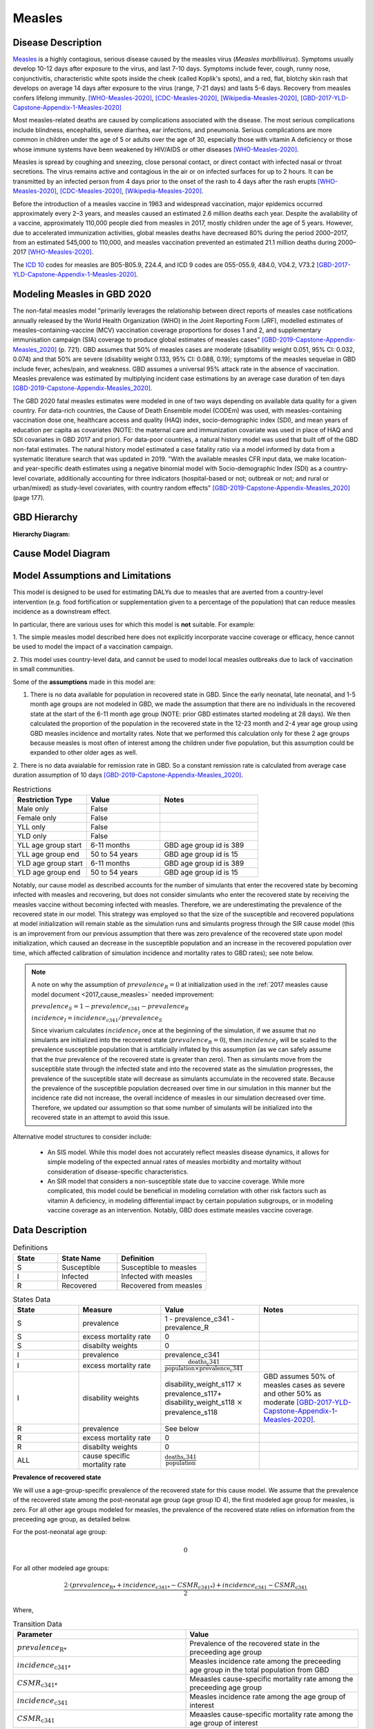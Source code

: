 .. _2020_cause_measles:

=======
Measles
=======

.. todo::
  Need to update all below to GBD 2020


Disease Description
-------------------

Measles_ is a highly contagious, serious disease caused by the measles virus
(*Measles morbillivirus*). Symptoms usually develop 10-12 days after exposure to
the virus, and last 7-10 days. Symptoms include fever, cough, runny nose,
conjunctivitis, characteristic white spots inside the cheek (called Koplik's
spots), and a red, flat, blotchy skin rash that develops on average 14 days
after exposure to the virus (range, 7-21 days) and lasts 5-6 days. Recovery from
measles confers lifelong immunity. [WHO-Measles-2020]_, [CDC-Measles-2020]_, [Wikipedia-Measles-2020]_,
[GBD-2017-YLD-Capstone-Appendix-1-Measles-2020]_

Most measles-related deaths are caused by complications associated with the
disease. The most serious complications include blindness, encephalitis, severe
diarrhea, ear infections, and pneumonia. Serious complications are more common
in children under the age of 5 or adults over the age of 30, especially those
with vitamin A deficiency or those whose immune systems have been weakened by
HIV/AIDS or other diseases [WHO-Measles-2020]_.

Measles is spread by coughing and sneezing, close personal contact, or direct
contact with infected nasal or throat secretions. The virus remains active and
contagious in the air or on infected surfaces for up to 2 hours. It can be
transmitted by an infected person from 4 days prior to the onset of the rash to
4 days after the rash erupts [WHO-Measles-2020]_, [CDC-Measles-2020]_, [Wikipedia-Measles-2020]_.

Before the introduction of a measles vaccine in 1963 and widespread vaccination,
major epidemics occurred approximately every 2–3 years, and measles caused an
estimated 2.6 million deaths each year. Despite the availability of a vaccine,
approximately 110,000 people died from measles in 2017, mostly children under
the age of 5 years. However, due to accelerated immunization activities, global
measles deaths have decreased 80% during the period 2000–2017, from an estimated
545,000 to  110,000, and measles vaccination prevented an estimated  21.1
million deaths during 2000–2017 [WHO-Measles-2020]_.

The `ICD 10`_ codes for measles are B05-B05.9, Z24.4, and ICD 9 codes are
055-055.9, 484.0, V04.2, V73.2 [GBD-2017-YLD-Capstone-Appendix-1-Measles-2020]_.

.. _measles: https://en.wikipedia.org/wiki/Measles
.. _ICD 10: https://en.wikipedia.org/wiki/ICD-10

.. todo::

   Add data about global vaccine coverage and efficacy. Perhaps start with these references:

   - https://www.who.int/gho/mdg/child_mortality/situation_trends_measles_immunization/en/

   - https://www.who.int/immunization/newsroom/measles-data-2019/en/


   Also perhaps note this recent New York Times article (Oct 31, 2019):

     `Measles Makes Your Immune System’s Memory Forget Defenses Against Other Illnesses <https://www.nytimes.com/2019/10/31/health/measles-vaccine-immune-system.html?action=click&amp;module=News&amp;pgtype=Homepage>`_:
     New research shows the virus can have devastating effects on the immune system that persist much longer than the illness itself.

     Second reference for this: https://www-ncbi-nlm-nih-gov.offcampus.lib.washington.edu/pmc/articles/PMC8590458/ 


Modeling Measles in GBD 2020
----------------------------

The non-fatal measles model "primarily leverages the relationship between direct reports of measles case notifications annually released by the World Health Organization (WHO) in the Joint Reporting Form (JRF), modelled estimates of measles-containing-vaccine (MCV) vaccination coverage proportions for doses 1 and 2, and supplementary immunisation campaign (SIA) coverage to produce global estimates of measles cases" [GBD-2019-Capstone-Appendix-Measles_2020]_ (p. 721). GBD assumes that 50% of measles cases are moderate (disability weight 0.051, 95% CI: 0.032, 0.074) and that 50% are severe (disability weight 0.133, 95% CI: 0.088, 0.19); symptoms of the measles sequelae in GBD include fever, aches/pain, and weakness. GBD assumes a universal 95% attack rate in the absence of vaccination. Measles prevalence was estimated by multiplying incident case estimations by an average case duration of ten days [GBD-2019-Capstone-Appendix-Measles_2020]_.

The GBD 2020 fatal measles estimates were modeled in one of two ways depending on available data quality for a given country. For data-rich countries, the Cause of Death Ensemble model (CODEm) was used, with measles-containing vaccination dose one, healthcare access and quality (HAQ) index, socio-demographic index (SDI), and mean years of education per capita as covariates (NOTE: the maternal care and immunization covariate was used in place of HAQ and SDI covariates in GBD 2017 and prior). For data-poor countries, a natural history model was used that built off of the GBD non-fatal estimates. The natural history model estimated a case fatality ratio via a model informed by data from a systematic literature search that was updated in 2019. "With the available measles CFR input data, we make location- and year-specific death estimates using a negative binomial model with Socio-demographic Index (SDI) as a country-level covariate, additionally accounting for three indicators (hospital-based or not; outbreak or not; and rural or urban/mixed) as study-level covariates, with country random effects" [GBD-2019-Capstone-Appendix-Measles_2020]_ (page 177).

.. todo::

   Describe enough of the data sources and modeling process to verify that even
   though  measles can lead to diarrhea or other causes that we include in our
   Vivarium models, we won't be double counting mortality and morbidity from
   these causes. For example, a death caused by diarrheal dehydration due to
   measles should be counted in the GBD as a death due to measles, not as a
   death due to diarrheal diseases.

   The relationship with vitamin A deficiency may also be important for our
   models.

   Make sure to check on measles sequelae as well. Our models so far have not paid much attention to the nonfatal side, but it looks like some of the complications can persist well after someone recovers from measles, so maybe that's important to think about.

GBD Hierarchy
-------------

**Hierarchy Diagram:**

.. image:: measles_gbd_hierarchy.svg
   :alt: Measles GBD hierarchy diagram
   

Cause Model Diagram
-------------------

.. image:: measles_cause_model.svg
   :width: 600
   :alt: Simple SIR Measles cause model diagram

Model Assumptions and Limitations
---------------------------------

This model is designed to be used for estimating DALYs due to measles that are
averted from a country-level intervention (e.g. food fortification or
supplementation given to a percentage of the population) that can reduce measles
incidence as a downstream effect.

In particular, there are various uses for which this model is **not** suitable.
For example:

1. The simple measles model described here does not explicitly incorporate
vaccine coverage or efficacy, hence cannot be used to model the impact of a
vaccination campaign.

2. This model uses country-level data, and cannot be used to model local measles
outbreaks due to lack of vaccination in small communities.

Some of the **assumptions** made in this model are:

1. There is no data available for population in recovered state in GBD. Since the early neonatal, late neonatal, and 1-5 month age groups are not modeled in GBD, we made the assumption that there are no individuals in the recovered state at the start of the 6-11 month age group (NOTE: prior GBD estimates started modeling at 28 days). We then calculated the proportion of the population in the recovered state in the 12-23 month and 2-4 year age group using GBD measles incidence and mortality rates. Note that we performed this calculation only for these 2 age groups because measles is most often of interest among the children under five population, but this assumption could be expanded to other older ages as well.

.. todo::

   Edit above for age group changes once modeling approach has been decided 


2. There is no data avaialable for remission rate in GBD. So a constant remission rate is 
calculated from average case duration assumption of 10 days [GBD-2019-Capstone-Appendix-Measles_2020]_.

.. list-table:: Restrictions
   :widths: 15 15 20
   :header-rows: 1

   * - Restriction Type
     - Value
     - Notes
   * - Male only
     - False
     - 
   * - Female only
     - False
     - 
   * - YLL only
     - False
     - 
   * - YLD only
     - False
     - 
   * - YLL age group start
     - 6-11 months
     - GBD age group id is 389
   * - YLL age group end
     - 50 to 54 years
     - GBD age group id is 15
   * - YLD age group start
     - 6-11 months
     - GBD age group id is 389
   * - YLD age group end
     - 50 to 54 years
     - GBD age group id is 15 

Notably, our cause model as described accounts for the number of simulants that enter the recovered state by becoming infected with measles and recovering, but does not consider simulants who enter the recovered state by receiving the measles vaccine without becoming infected with measles. Therefore, we are underestimating the prevalence of the recovered state in our model. This strategy was employed so that the size of the susceptible and recovered populations at model initialization will remain stable as the simulation runs and simulants progress through the SIR cause model (this is an improvement from our previous assumption that there was zero prevalence of the recovered state upon model initialization, which caused an decrease in the susceptible population and an increase in the recovered population over time, which affected calibration of simulation incidence and mortality rates to GBD rates); see note below.

.. note::

	A note on why the assumption of :math:`prevalence_R = 0` at initialization used in the :ref:`2017 measles cause model document <2017_cause_measles>`  needed improvement:

	:math:`prevalence_S = 1 - prevalence_\text{c341} - prevalence_R`

	:math:`incidence_I = incidence_\text{c341} / prevalence_S`

	Since vivarium calculates :math:`incidence_I` once at the beginning of the simulation, if we assume that no simulants are initialized into the recovered state (:math:`prevalence_R = 0`), then :math:`incidence_I` will be scaled to the prevalence susceptible population that is artificially inflated by this assumption (as we can safely assume that the *true* prevalence of the recovered state is greater than zero). Then as simulants move from the susceptible state through the infected state and into the recovered state as the simulation progresses, the prevalence of the susceptible state will decrease as simulants accumulate in the recovered state. Because the prevalence of the susceptible population decreased over time in our simulation in this manner but the incidence rate did not increase, the overall incidence of measles in our simulation decreased over time. Therefore, we updated our assumption so that some number of simulants will be initialized into the recovered state in an attempt to avoid this issue.

Alternative model structures to consider include:

  - An SIS model. While this model does not accurately reflect measles disease dynamics, it allows for simple modeling of the expected annual rates of measles morbidity and mortality without consideration of disease-specific characteristics. 
  - An SIR model that considers a non-susceptible state due to vaccine coverage. While more complicated, this model could be beneficial in modeling correlation with other risk factors such as vitamin A deficiency, in modeling differential impact by certain population subgroups, or in modeling vaccine coverage as an intervention. Notably, GBD does estimate measles vaccine coverage.

.. todo::

   Describe more limitations and assumptions of the model as appropriate. For example,
   
   * There are 2 ways people can be in the "recovered" state - either they get measles and then recover, or 
     they get vaccinated and move directly into the "recovered" state without ever having the disease. 
     We should look into measles vaccination rates in the countries we're interested in (Nigeria, India, Ethiopia) 
     and compare this to the number of people who actually get measles. If the number of vaccinated people is much
     higher than the number who get the disease, then our assumption will have a smaller effect, because the few 
     people who enter the recovered state in our model will be be a small proportion of the total number of people
     in the recovered state, and the GBD incidence rate is already accounting for people who are "recovered" by vaccination.   
   * We should also look at the case fatality rate / excess mortality rate for measles, as this will also have an 
     impact on the effect of this assumption, as well as on our assumption of a constant remission rate.   
   * For our assumption of a constant remission rate (below), we should think about what the actual hazard function for 
     remission should look like (we should be able to get some idea about this from the disease description), and 
     estimate how replacing it with a constant rate will affect our results.
   * Also include about GBD's assumption of 50% of measles cases as moderate and other 50% as severe.

Data Description
----------------

.. list-table:: Definitions
   :widths: 15 20 30
   :header-rows: 1

   * - State
     - State Name
     - Definition
   * - S
     - Susceptible
     - Susceptible to measles
   * - I
     - Infected
     - Infected with measles
   * - R
     - Recovered
     - Recovered from measles

.. list-table:: States Data
   :widths: 20 25 30 30
   :header-rows: 1
   
   * - State
     - Measure
     - Value
     - Notes
   * - S
     - prevalence
     - 1 - prevalence_c341 - prevalence_R
     - 
   * - S
     - excess mortality rate
     - 0
     - 
   * - S
     - disabilty weights
     - 0
     -
   * - I
     - prevalence
     - prevalence_c341 
     - 
   * - I
     - excess mortality rate
     - :math:`\frac{\text{deaths_c341}}{\text{population} \times \text{prevalence_c341}}`
     - 
   * - I
     - disability weights
     - disability_weight_s117 :math:`\times` prevalence_s117+ disability_weight_s118 :math:`\times` prevalence_s118
     - GBD assumes 50% of measles cases as severe and other 50% as moderate [GBD-2017-YLD-Capstone-Appendix-1-Measles-2020]_.
   * - R
     - prevalence
     - See below
     - 
   * - R
     - excess mortality rate
     - 0
     - 
   * - R
     - disabilty weights
     - 0
     - 
   * - ALL
     - cause specific mortality rate
     - :math:`\frac{\text{deaths_c341}}{\text{population}}`
     - 

**Prevalence of recovered state**

.. todo::

   Edit below equations and text for age group changes once modeling approach has been decided 


We will use a age-group-specific prevalence of the recovered state for this cause model. We assume that the prevalence of the recovered state among the post-neonatal age group (age group ID 4), the first modeled age group for measles, is zero. For all other age groups modeled for measles, the prevalence of the recovered state relies on information from the preceeding age group, as detailed below.

For the post-neonatal age group:

.. math::

  0

For all other modeled age groups:

.. math::

   \frac{2 \cdot (prevalence_\text{R*} + incidence_\text{c341*} - CSMR_\text{c341*}) + incidence_\text{c341} - CSMR_\text{c341}}{2}

Where, 

.. list-table:: Transition Data
   :widths: 10 10
   :header-rows: 1
   
   * - Parameter
     - Value
   * - :math:`prevalence_\text{R*}`
     - Prevalence of the recovered state in the preceeding age group
   * - :math:`incidence_\text{c341*}`
     - Measles incidence rate among the preceeding age group in the total population from GBD
   * - :math:`CSMR_\text{c341*}`
     - Meaasles cause-specific mortality rate among the preceeding age group
   * - :math:`incidence_\text{c341}`
     - Measles incidence rate among the age group of interest
   * - :math:`CSMR_\text{c341}`
     - Meaasles cause-specific mortality rate among the age group of interest

This approach makes the following assumptions:

  - There is no difference in all cause mortality rates between the population susceptible to measles and the population recovered from measles
  - The prevalence of the recovered state for a given age group is equal to the average between the upper and lower bound of that age group
  - There are no recovered cases of measles prior to an age of 6 months

.. list-table:: Transition Data
   :widths: 10 10 10 30 30
   :header-rows: 1
   
   * - Transition
     - Source 
     - Sink 
     - Value
     - Notes
   * - i
     - S
     - I
     - :math:`\frac{\text{incidence_rate_c341}}{prevalence_S}`
     - 
   * - r
     - I
     - R
     - remission_rate_c341 :math:`= \frac{\text{365 person-days}}{\text{10 person-days} \times \text{1 year}}` :math:`= \frac{\text{36.5}}{\text{year}}`
     - GBD assumes average case duration as 10 days [GBD-2017-YLD-Capstone-Appendix-1-Measles-2020]_. So constant remission rate is approximated to this calculation. 


.. list-table:: Data Sources
   :widths: 20 25 25 25 25
   :header-rows: 1
   
   * - Measure
     - Sources
     - Decomp step
     - Description
     - Notes
   * - prevalence_c341
     - como
     - step5
     - Prevalence of cause measles
     - 
   * - deaths_c341
     - codcorrect
     - step5
     - Deaths from measles
     - 
   * - population
     - demography
     - step4
     - Mid-year population for given country
     - 
   * - incidence_rate_c341
     - como
     - step5
     - Incidence rate for measles
     - 
   * - remission_rate_c341
     - YLD appendix
     - n/a
     - Remission rate for measles
     - GBD assumes average case duration as 10 days [GBD-2017-YLD-Capstone-Appendix-1-Measles-2020]_. So constant remission rate is calculated from this assumption. 
   * - disability_weight_s{`sid`}
     - YLD appendix
     - n/a
     - Disability weights associated with each sequelae
     - 
   * - prevalence_s{`sid`}
     - como
     - step5
     - Prevalence of each sequelae
     - 

Validation Criteria
-------------------

Simulation results should replicate the GBD 2020 cause-specific mortality rate, incidence rate, and prevalence for all age/sex/location groups. Notably, these measures should be tracked over time in the simulation to ensure that simulation rates do not deviate from GBD rates as the simulation progresses.

References
----------

.. [WHO-Measles-2020] Measles Fact Sheet. World Health Organization, 9 May 2019.
   Retrieved 13 Nov 2019.
   https://www.who.int/news-room/fact-sheets/detail/measles

.. [CDC-Measles-2020] Chapter 13: Measles.
   :title:`Epidemiology and Prevention of Vaccine-Preventable Diseases
   (The Pink Book, 13th Edition)`.
   Centers for Disease Control and Prevention, 2015.
   Retrieved 13 Nov 2019.
   https://www.cdc.gov/vaccines/pubs/pinkbook/meas.html

.. [Wikipedia-Measles-2020] Measles. From Wikipedia, the Free Encyclopedia.
   Retrieved 13 Nov 2019.
   https://en.wikipedia.org/wiki/Measles

.. todo::

   update this cite to 2020

.. [GBD-2017-YLD-Capstone-Appendix-1-Measles-2020]
   Supplement to: `GBD 2017 Disease and Injury Incidence and Prevalence
   Collaborators. Global, regional, and national incidence, prevalence, and
   years lived with disability for 354 diseases and injuries for 195 countries
   and territories, 1990–2017: a systematic analysis for the Global Burden of
   Disease Study 2017. Lancet 2018; 392: 1789–858 <DOI for YLD Capstone_>`_
   (pp. 246-7)
   (Direct links to the YLD Appendix hosted on `Lancet.com <YLD appendix on Lancet.com_>`_ and `ScienceDirect <YLD appendix on ScienceDirect_>`_)
.. _YLD appendix on Lancet.com: https://www.thelancet.com/cms/10.1016/S0140-6736(18)32279-7/attachment/6db5ab28-cdf3-4009-b10f-b87f9bbdf8a9/mmc1.pdf
.. _YLD appendix on ScienceDirect: https://ars.els-cdn.com/content/image/1-s2.0-S0140673618322797-mmc1.pdf
.. _DOI for YLD Capstone: https://doi.org/10.1016/S0140-6736(18)32279-7

.. [GBD-2019-Capstone-Appendix-Measles_2020]
   Supplement 1 to: `GBD 2019 Diseases and Injuries Collaborators. Global burden of 369 diseases and injuries in 204 countries and territories, 1990–2019: a systematic analysis for the Global Burden of Disease Study 2019. Lancet 2019; 396: 1204–22 <DOI for GBD 2019 Capstone_>`_
   (pp. 176-177, 721-723)

   (Direct links to the GBD 2019 methods appendix hosted on `Lancet.com <https://www.thelancet.com/cms/10.1016/S0140-6736(20)30925-9/attachment/deb36c39-0e91-4057-9594-cc60654cf57f/mmc1.pdf>`_)

.. _DOI for GBD 2019 Capstone: https://doi.org/10.1016/S0140-6736(20)30925-9
